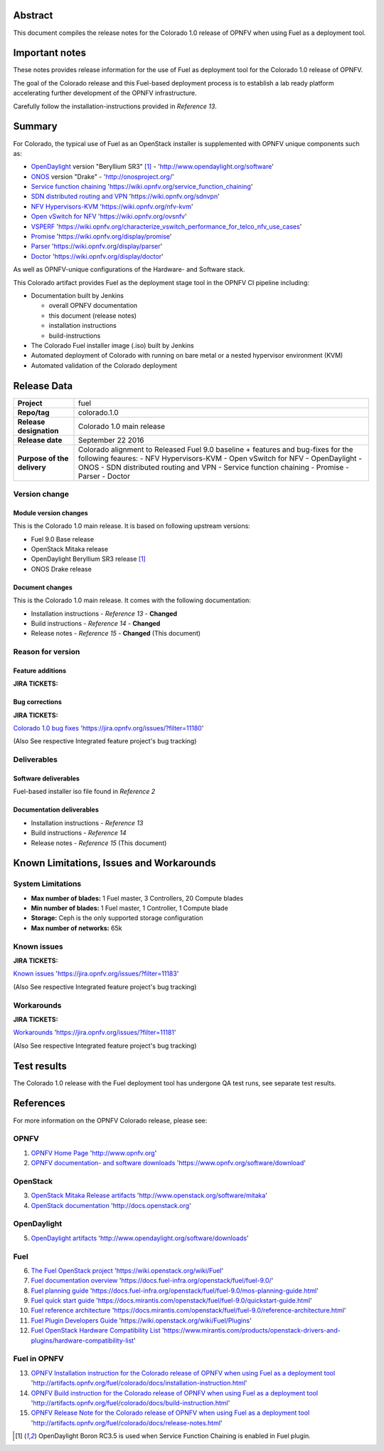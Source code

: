 .. This document is protected/licensed under the following conditions
.. (c) Jonas Bjurel (Ericsson AB)
.. Licensed under a Creative Commons Attribution 4.0 International License.
.. You should have received a copy of the license along with this work.
.. If not, see <http://creativecommons.org/licenses/by/4.0/>.

========
Abstract
========

This document compiles the release notes for the Colorado 1.0 release of
OPNFV when using Fuel as a deployment tool.

===============
Important notes
===============

These notes provides release information for the use of Fuel as deployment
tool for the Colorado 1.0 release of OPNFV.

The goal of the Colorado release and this Fuel-based deployment process is
to establish a lab ready platform accelerating further development
of the OPNFV infrastructure.

Carefully follow the installation-instructions provided in *Reference 13*.

=======
Summary
=======

For Colorado, the typical use of Fuel as an OpenStack installer is
supplemented with OPNFV unique components such as:

- `OpenDaylight <http://www.opendaylight.org/software>`_ version "Beryllium SR3" [1]_ - 'http://www.opendaylight.org/software'

- `ONOS <http://onosproject.org/>`_ version "Drake" - 'http://onosproject.org/'

- `Service function chaining <https://wiki.opnfv.org/service_function_chaining>`_ 'https://wiki.opnfv.org/service_function_chaining'

- `SDN distributed routing and VPN <https://wiki.opnfv.org/sdnvpn>`_ 'https://wiki.opnfv.org/sdnvpn'

- `NFV Hypervisors-KVM <https://wiki.opnfv.org/nfv-kvm>`_ 'https://wiki.opnfv.org/nfv-kvm'

- `Open vSwitch for NFV <https://wiki.opnfv.org/ovsnfv>`_ 'https://wiki.opnfv.org/ovsnfv'

- `VSPERF <https://wiki.opnfv.org/characterize_vswitch_performance_for_telco_nfv_use_cases>`_ 'https://wiki.opnfv.org/characterize_vswitch_performance_for_telco_nfv_use_cases'

- `Promise <https://wiki.opnfv.org/display/promise>`_ 'https://wiki.opnfv.org/display/promise'

- `Parser <https://wiki.opnfv.org/display/parser>`_ 'https://wiki.opnfv.org/display/parser'

- `Doctor <https://wiki.opnfv.org/display/doctor>`_ 'https://wiki.opnfv.org/display/doctor'

As well as OPNFV-unique configurations of the Hardware- and Software stack.

This Colorado artifact provides Fuel as the deployment stage tool in the
OPNFV CI pipeline including:

- Documentation built by Jenkins

  - overall OPNFV documentation

  - this document (release notes)

  - installation instructions

  - build-instructions

- The Colorado Fuel installer image (.iso) built by Jenkins

- Automated deployment of Colorado with running on bare metal or a nested hypervisor environment (KVM)

- Automated validation of the Colorado deployment

============
Release Data
============

+--------------------------------------+--------------------------------------+
| **Project**                          | fuel                                 |
|                                      |                                      |
+--------------------------------------+--------------------------------------+
| **Repo/tag**                         | colorado.1.0                         |
|                                      |                                      |
+--------------------------------------+--------------------------------------+
| **Release designation**              | Colorado 1.0 main release            |
|                                      |                                      |
+--------------------------------------+--------------------------------------+
| **Release date**                     | September 22 2016                    |
|                                      |                                      |
+--------------------------------------+--------------------------------------+
| **Purpose of the delivery**          | Colorado alignment to Released       |
|                                      | Fuel 9.0 baseline + features and     |
|                                      | bug-fixes for the following          |
|                                      | feaures:                             |
|                                      | - NFV Hypervisors-KVM                |
|                                      | - Open vSwitch for NFV               |
|                                      | - OpenDaylight                       |
|                                      | - ONOS                               |
|                                      | - SDN distributed routing and VPN    |
|                                      | - Service function chaining          |
|                                      | - Promise                            |
|                                      | - Parser                             |
|                                      | - Doctor                             |
|                                      |                                      |
+--------------------------------------+--------------------------------------+

Version change
==============

Module version changes
----------------------
This is the Colorado 1.0 main release.
It is based on following upstream versions:

- Fuel 9.0 Base release

- OpenStack Mitaka release

- OpenDaylight Beryllium SR3 release [1]_

- ONOS Drake release

Document changes
----------------
This is the Colorado 1.0 main release.
It comes with the following documentation:

- Installation instructions - *Reference 13* - **Changed**

- Build instructions - *Reference 14* - **Changed**

- Release notes - *Reference 15* - **Changed** (This document)

Reason for version
==================

Feature additions
-----------------

**JIRA TICKETS:**


Bug corrections
---------------

**JIRA TICKETS:**

`Colorado 1.0 bug fixes  <https://jira.opnfv.org/issues/?filter=11180>`_ 'https://jira.opnfv.org/issues/?filter=11180'

(Also See respective Integrated feature project's bug tracking)

Deliverables
============

Software deliverables
---------------------

Fuel-based installer iso file found in *Reference 2*

Documentation deliverables
--------------------------

- Installation instructions - *Reference 13*

- Build instructions - *Reference 14*

- Release notes - *Reference 15* (This document)

=========================================
Known Limitations, Issues and Workarounds
=========================================

System Limitations
==================

- **Max number of blades:** 1 Fuel master, 3 Controllers, 20 Compute blades

- **Min number of blades:** 1 Fuel master, 1 Controller, 1 Compute blade

- **Storage:** Ceph is the only supported storage configuration

- **Max number of networks:** 65k


Known issues
============

**JIRA TICKETS:**

`Known issues <https://jira.opnfv.org/issues/?filter=11183>`_ 'https://jira.opnfv.org/issues/?filter=11183'

(Also See respective Integrated feature project's bug tracking)

Workarounds
===========

**JIRA TICKETS:**

`Workarounds <https://jira.opnfv.org/issues/?filter=11181>`_ 'https://jira.opnfv.org/issues/?filter=11181'

(Also See respective Integrated feature project's bug tracking)

============
Test results
============
The Colorado 1.0 release with the Fuel deployment tool has undergone QA test
runs, see separate test results.

==========
References
==========
For more information on the OPNFV Colorado release, please see:

OPNFV
=====

1) `OPNFV Home Page <http://www.opnfv.org>`_ 'http://www.opnfv.org'

2) `OPNFV documentation- and software downloads <https://www.opnfv.org/software/download>`_ 'https://www.opnfv.org/software/download'

OpenStack
=========

3) `OpenStack Mitaka Release artifacts <http://www.openstack.org/software/mitaka>`_ 'http://www.openstack.org/software/mitaka'

4) `OpenStack documentation <http://docs.openstack.org>`_ 'http://docs.openstack.org'

OpenDaylight
============

5) `OpenDaylight artifacts <http://www.opendaylight.org/software/downloads>`_ 'http://www.opendaylight.org/software/downloads'

Fuel
====

6) `The Fuel OpenStack project <https://wiki.openstack.org/wiki/Fuel>`_ 'https://wiki.openstack.org/wiki/Fuel'

7) `Fuel documentation overview <https://docs.fuel-infra.org/openstack/fuel/fuel-9.0/>`_ 'https://docs.fuel-infra.org/openstack/fuel/fuel-9.0/'

8) `Fuel planning guide <https://docs.fuel-infra.org/openstack/fuel/fuel-9.0/mos-planning-guide.html>`_ 'https://docs.fuel-infra.org/openstack/fuel/fuel-9.0/mos-planning-guide.html'

9) `Fuel quick start guide <https://docs.mirantis.com/openstack/fuel/fuel-9.0/quickstart-guide.html>`_ 'https://docs.mirantis.com/openstack/fuel/fuel-9.0/quickstart-guide.html'

10) `Fuel reference architecture <https://docs.mirantis.com/openstack/fuel/fuel-9.0/reference-architecture.html>`_ 'https://docs.mirantis.com/openstack/fuel/fuel-9.0/reference-architecture.html'

11) `Fuel Plugin Developers Guide <https://wiki.openstack.org/wiki/Fuel/Plugins>`_ 'https://wiki.openstack.org/wiki/Fuel/Plugins'

12) `Fuel OpenStack Hardware Compatibility List <https://www.mirantis.com/products/openstack-drivers-and-plugins/hardware-compatibility-list>`_ 'https://www.mirantis.com/products/openstack-drivers-and-plugins/hardware-compatibility-list'

Fuel in OPNFV
=============

13) `OPNFV Installation instruction for the Colorado release of OPNFV when using Fuel as a deployment tool <http://artifacts.opnfv.org/fuel/colorado/docs/installation-instruction.html>`_ 'http://artifacts.opnfv.org/fuel/colorado/docs/installation-instruction.html'

14) `OPNFV Build instruction for the Colorado release of OPNFV when using Fuel as a deployment tool <http://artifacts.opnfv.org/fuel/colorado/docs/build-instruction.html>`_ 'http://artifacts.opnfv.org/fuel/colorado/docs/build-instruction.html'

15) `OPNFV Release Note for the Colorado release of OPNFV when using Fuel as a deployment tool <http://artifacts.opnfv.org/fuel/colorado/docs/release-notes.html>`_ 'http://artifacts.opnfv.org/fuel/colorado/docs/release-notes.html'

.. [1] OpenDaylight Boron RC3.5 is used when Service Function Chaining is enabled in Fuel plugin.
